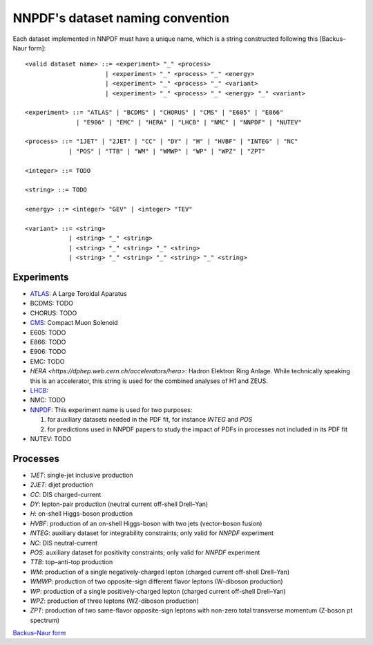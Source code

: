 =================================
NNPDF's dataset naming convention
=================================

Each dataset implemented in NNPDF must have a unique name, which is a string
constructed following this [Backus–Naur form]::

  <valid dataset name> ::= <experiment> "_" <process>
                        | <experiment> "_" <process> "_" <energy>
                        | <experiment> "_" <process> "_" <variant>
                        | <experiment> "_" <process> "_" <energy> "_" <variant>

  <experiment> ::= "ATLAS" | "BCDMS" | "CHORUS" | "CMS" | "E605" | "E866"
                | "E906" | "EMC" | "HERA" | "LHCB" | "NMC" | "NNPDF" | "NUTEV"

  <process> ::= "1JET" | "2JET" | "CC" | "DY" | "H" | "HVBF" | "INTEG" | "NC"
              | "POS" | "TTB" | "WM" | "WMWP" | "WP" | "WPZ" | "ZPT"

  <integer> ::= TODO

  <string> ::= TODO

  <energy> ::= <integer> "GEV" | <integer> "TEV"

  <variant> ::= <string>
              | <string> "_" <string>
              | <string> "_" <string> "_" <string>
              | <string> "_" <string> "_" <string> "_" <string>


Experiments
===========

- `ATLAS <https://home.cern/science/experiments/atlas>`_: A Large Toroidal
  Aparatus
- BCDMS: TODO
- CHORUS: TODO
- `CMS <https://home.cern/science/experiments/cms>`_: Compact Muon Solenoid
- E605: TODO
- E866: TODO
- E906: TODO
- EMC: TODO
- `HERA <https://dphep.web.cern.ch/accelerators/hera>`: Hadron Elektron Ring
  Anlage. While technically speaking this is an accelerator, this string is
  used for the combined analyses of H1 and ZEUS.
- `LHCB <https://home.cern/science/experiments/lhcb>`_:
- NMC: TODO
- `NNPDF <https://nnpdf.mi.infn.it/>`_: This experiment name is used for two
  purposes:

  1. for auxiliary datasets needed in the PDF fit, for instance `INTEG` and `POS`
  2. for predictions used in NNPDF papers to study the impact of PDFs in processes not included in its PDF fit
- NUTEV: TODO



Processes
=========

- `1JET`: single-jet inclusive production
- `2JET`: dijet production
- `CC`: DIS charged-current
- `DY`: lepton-pair production (neutral current off-shell Drell–Yan)
- `H`: on-shell Higgs-boson production
- `HVBF`: production of an on-shell Higgs-boson with two jets (vector-boson
  fusion)
- `INTEG`: auxiliary dataset for integrability constraints; only valid for
  `NNPDF` experiment
- `NC`: DIS neutral-current
- `POS`: auxiliary dataset for positivity constraints; only valid for
  `NNPDF` experiment
- `TTB`: top–anti-top production
- `WM`: production of a single negatively-charged lepton (charged current
  off-shell Drell–Yan)
- `WMWP`: production of two opposite-sign different flavor leptons (W-diboson
  production)
- `WP`: production of a single positively-charged lepton (charged current
  off-shell Drell–Yan)
- `WPZ`: production of three leptons (WZ-diboson production)
- `ZPT`: production of two same-flavor opposite-sign leptons with non-zero
  total transverse momentum (Z-boson pt spectrum)

`Backus–Naur form <https://en.wikipedia.org/wiki/Backus%E2%80%93Naur_form>`_

